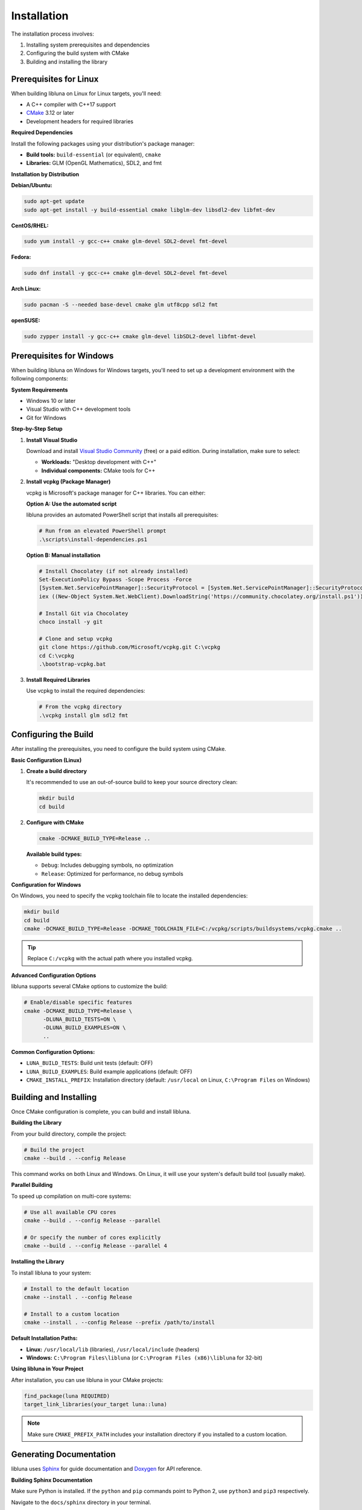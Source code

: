 Installation
============

The installation process involves:

1. Installing system prerequisites and dependencies
2. Configuring the build system with CMake
3. Building and installing the library

Prerequisites for Linux
-----------------------

When building libluna on Linux for Linux targets, you'll need:

- A C++ compiler with C++17 support
- `CMake <https://cmake.org/>`_ 3.12 or later
- Development headers for required libraries

**Required Dependencies**

Install the following packages using your distribution's package manager:

- **Build tools:** ``build-essential`` (or equivalent), ``cmake``
- **Libraries:** GLM (OpenGL Mathematics), SDL2, and fmt

**Installation by Distribution**

**Debian/Ubuntu:**

.. code-block:: bash

   sudo apt-get update
   sudo apt-get install -y build-essential cmake libglm-dev libsdl2-dev libfmt-dev

**CentOS/RHEL:**

.. code-block:: bash

   sudo yum install -y gcc-c++ cmake glm-devel SDL2-devel fmt-devel

**Fedora:**

.. code-block:: bash

   sudo dnf install -y gcc-c++ cmake glm-devel SDL2-devel fmt-devel

**Arch Linux:**

.. code-block:: bash

   sudo pacman -S --needed base-devel cmake glm utf8cpp sdl2 fmt

**openSUSE:**

.. code-block:: bash

   sudo zypper install -y gcc-c++ cmake glm-devel libSDL2-devel libfmt-devel

Prerequisites for Windows
-------------------------

When building libluna on Windows for Windows targets, you'll need to set up a
development environment with the following components:

**System Requirements**

- Windows 10 or later
- Visual Studio with C++ development tools
- Git for Windows

**Step-by-Step Setup**

1. **Install Visual Studio**

   Download and install `Visual Studio Community <https://visualstudio.microsoft.com/vs/community/>`_ (free) or a paid edition. During installation, make sure to select:

   - **Workloads:** "Desktop development with C++"
   - **Individual components:** CMake tools for C++

2. **Install vcpkg (Package Manager)**

   vcpkg is Microsoft's package manager for C++ libraries. You can either:

   **Option A: Use the automated script**

   libluna provides an automated PowerShell script that installs all prerequisites:

   .. code-block:: powershell

      # Run from an elevated PowerShell prompt
      .\scripts\install-dependencies.ps1

   **Option B: Manual installation**

   .. code-block:: powershell

      # Install Chocolatey (if not already installed)
      Set-ExecutionPolicy Bypass -Scope Process -Force
      [System.Net.ServicePointManager]::SecurityProtocol = [System.Net.ServicePointManager]::SecurityProtocol -bor 3072
      iex ((New-Object System.Net.WebClient).DownloadString('https://community.chocolatey.org/install.ps1'))

      # Install Git via Chocolatey
      choco install -y git

      # Clone and setup vcpkg
      git clone https://github.com/Microsoft/vcpkg.git C:\vcpkg
      cd C:\vcpkg
      .\bootstrap-vcpkg.bat

3. **Install Required Libraries**

   Use vcpkg to install the required dependencies:

   .. code-block:: powershell

      # From the vcpkg directory
      .\vcpkg install glm sdl2 fmt

Configuring the Build
---------------------

After installing the prerequisites, you need to configure the build system using
CMake.

**Basic Configuration (Linux)**

1. **Create a build directory**

   It's recommended to use an out-of-source build to keep your source directory
   clean:

   .. code-block:: bash

      mkdir build
      cd build

2. **Configure with CMake**

   .. code-block:: bash

      cmake -DCMAKE_BUILD_TYPE=Release ..

   **Available build types:**

   - ``Debug``: Includes debugging symbols, no optimization
   - ``Release``: Optimized for performance, no debug symbols  

**Configuration for Windows**

On Windows, you need to specify the vcpkg toolchain file to locate the installed
dependencies:

.. code-block:: powershell

   mkdir build
   cd build
   cmake -DCMAKE_BUILD_TYPE=Release -DCMAKE_TOOLCHAIN_FILE=C:/vcpkg/scripts/buildsystems/vcpkg.cmake ..

.. tip::
   Replace ``C:/vcpkg`` with the actual path where you installed vcpkg.

**Advanced Configuration Options**

libluna supports several CMake options to customize the build:

.. code-block:: bash

   # Enable/disable specific features
   cmake -DCMAKE_BUILD_TYPE=Release \
         -DLUNA_BUILD_TESTS=ON \
         -DLUNA_BUILD_EXAMPLES=ON \
         ..

**Common Configuration Options:**

- ``LUNA_BUILD_TESTS``: Build unit tests (default: OFF)
- ``LUNA_BUILD_EXAMPLES``: Build example applications (default: OFF)
- ``CMAKE_INSTALL_PREFIX``: Installation directory (default: ``/usr/local`` on Linux, ``C:\Program Files`` on Windows)

Building and Installing
-----------------------

Once CMake configuration is complete, you can build and install libluna.

**Building the Library**

From your build directory, compile the project:

.. code-block:: bash

   # Build the project
   cmake --build . --config Release

This command works on both Linux and Windows. On Linux, it will use your system's
default build tool (usually make).

**Parallel Building**

To speed up compilation on multi-core systems:

.. code-block:: bash

   # Use all available CPU cores
   cmake --build . --config Release --parallel

   # Or specify the number of cores explicitly
   cmake --build . --config Release --parallel 4

**Installing the Library**

To install libluna to your system:

.. code-block:: bash

   # Install to the default location
   cmake --install . --config Release

   # Install to a custom location
   cmake --install . --config Release --prefix /path/to/install

**Default Installation Paths:**

- **Linux:** ``/usr/local/lib`` (libraries), ``/usr/local/include`` (headers)
- **Windows:** ``C:\Program Files\libluna`` (or ``C:\Program Files (x86)\libluna`` for 32-bit)

**Using libluna in Your Project**

After installation, you can use libluna in your CMake projects:

.. code-block:: cmake

   find_package(luna REQUIRED)
   target_link_libraries(your_target luna::luna)

.. note::
   Make sure ``CMAKE_PREFIX_PATH`` includes your installation directory if you
   installed to a custom location.

Generating Documentation
------------------------

libluna uses `Sphinx <https://www.sphinx-doc.org/en/master/>`_ for guide
documentation and `Doxygen <https://www.doxygen.nl/>`_ for API reference.

**Building Sphinx Documentation**

Make sure Python is installed. If the ``python`` and ``pip`` commands point to
Python 2, use ``python3`` and ``pip3`` respectively.

Navigate to the ``docs/sphinx`` directory in your terminal.

It's recommended to use a virtual environment to keep dependencies isolated:

.. code-block:: bash

   python -m venv venv
   source venv/bin/activate  # On Windows: venv\Scripts\activate
   pip install -r requirements.txt

To build the documentation, run the following command in the root of your libluna
directory:

.. code-block:: bash

   sphinx-build -M html source build

This will generate the HTML documentation in the `build/html` directory.

Troubleshooting
---------------

**Common Issues and Solutions**

**"Could not find required package"**

This usually indicates missing dependencies. Ensure all required libraries are
installed:

- On Linux: Verify development packages are installed (``-dev`` or ``-devel`` packages)
- On Windows: Confirm vcpkg libraries are installed and the toolchain file is specified

**CMake can't find vcpkg libraries (Windows)**

- Verify the vcpkg toolchain file path in your CMake command
- Ensure libraries are installed for the correct architecture (x86 vs x64)
- Check that vcpkg is properly integrated: ``vcpkg integrate install``

**Permission denied during installation**

- On Linux: Use ``sudo`` for system-wide installation or specify a user directory with ``--prefix``
- On Windows: Run the command prompt as Administrator
